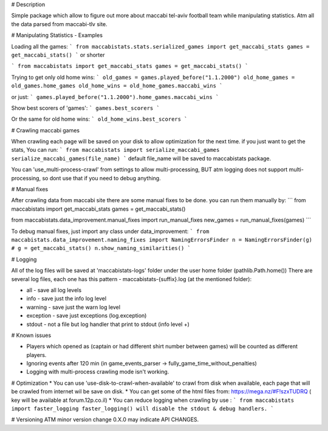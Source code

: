# Description 

Simple package which allow to figure out more about maccabi tel-aviv football team while manipulating statistics.
Atm all the data parsed from maccabi-tlv site.

# Manipulating Statistics - Examples

Loading all the games:
```
from maccabistats.stats.serialized_games import get_maccabi_stats
games = get_maccabi_stats()
```
or shorter

```
from maccabistats import get_maccabi_stats
games = get_maccabi_stats()
```

Trying to get only old home wins:
```
old_games = games.played_before("1.1.2000")
old_home_games = old_games.home_games
old_home_wins = old_home_games.maccabi_wins
```

or just:
```
games.played_before("1.1.2000").home_games.maccabi_wins
```



Show best scorers of 'games':
```
games.best_scorers
```

Or the same for old home wins:
```
old_home_wins.best_scorers
```

# Crawling maccabi games

When crawling each page will be saved on your disk to allow optimization for the next time.
if you just want to get the stats, You can run:
```
from maccabistats import serialize_maccabi_games
serialize_maccabi_games(file_name)
```
default file_name will be saved to maccabistats package.

You can 'use_multi-process-crawl' from settings to allow multi-processing,
BUT atm logging does not support multi-processing, so dont use that if you need to debug anything.


# Manual fixes

After crawling data from maccabi site there are some manual fixes to be done.
you can run them manually by:
```
from maccabistats import get_maccabi_stats
games = get_maccabi_stats()

from maccabistats.data_improvement.manual_fixes import run_manual_fixes
new_games = run_manual_fixes(games)
```

To debug manual fixes, just import any class under data_improvement:
```
from maccabistats.data_improvement.naming_fixes import NamingErrorsFinder
n = NamingErrorsFinder(g)  # g = get_maccabi_stats()
n.show_naming_similarities()
```


# Logging

All of the log files will be saved at 'maccabistats-logs' folder under the user home folder (pathlib.Path.home())
There are several log files, each one has this pattern - maccabistats-{suffix}.log (at the mentioned folder): 

* all - save all log levels
* info - save just the info log level
* warning - save just the warn log level
* exception - save just exceptions (log.exception)
* stdout - not a file but log handler that print to stdout (info level +) 


# Known issues

* Players which opened as (captain or had different shirt number between games) will be counted as different players.
* Ignoring events after 120 min (in game_events_parser -> fully_game_time_without_penalties)
* Logging with multi-process crawling mode isn't working.


# Optimization 
* You can use 'use-disk-to-crawl-when-available' to crawl from disk when available, each page that will be crawled from internet wil be save on disk. 
* You can get some of the html files from: https://mega.nz/#F!szxTUDRQ ( key will be available at forum.12p.co.il)
* You can reduce logging when crawling by use :
```
from maccabistats import faster_logging
faster_logging() will disable the stdout & debug handlers.
```


# Versioning
ATM minor version change 0.X.0 may indicate API CHANGES.


